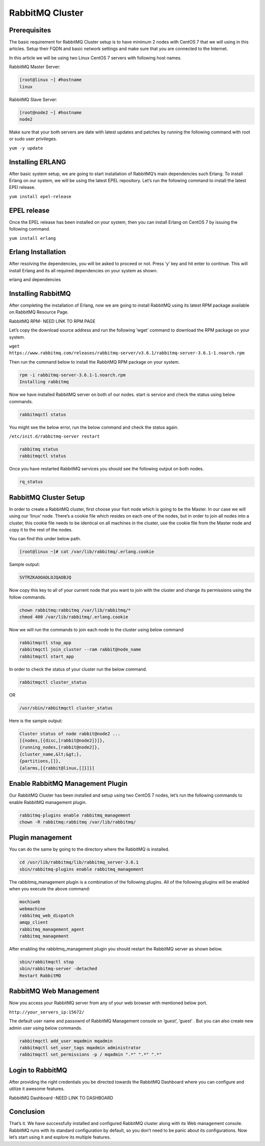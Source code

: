 RabbitMQ Cluster
----------------



Prerequisites
^^^^^^^^^^^^^

The basic requirement for RabbitMQ Cluster setup is to have minimum 2 nodes with CentOS 7 that we will using in this articles. Setup their FQDN and basic network settings and make sure that you are connected to the Internet.

In this article we will be using two Linux CentOS 7 servers with following host names.

RabbitMQ Master Server:

.. code-block:: shell

  [root@linux ~] #hostname
  linux

RabbitMQ Slave Server:

.. code-block:: shell

  [root@node2 ~] #hostname
  node2

Make sure that your both servers are date with latest updates and patches by running the following command with root or sudo user privileges.

``yum -y update``

Installing ERLANG
^^^^^^^^^^^^^^^^^

After basic system setup, we are going to start installation of RabbitMQ’s main dependencies such Erlang. To install Erlang on our system, we will be using the latest EPEL repository. Let’s run the following command to install the latest EPEl release.

``yum install epel-release``

EPEL release
^^^^^^^^^^^^

Once the EPEL release has been installed on your system, then you can install Erlang on CentOS 7 by issuing the following command.

``yum install erlang``

Erlang Installation
^^^^^^^^^^^^^^^^^^^

After resolving the dependencies, you will be asked to proceed or not. Press ‘y’ key and hit enter to continue. This will install Erlang and its all required dependencies on your system as shown.

erlang and dependencies

Installing RabbitMQ
^^^^^^^^^^^^^^^^^^^

After completing the installation of Erlang, now we are going to install RabbitMQ using its latest RPM package available on RabbitMQ Resource Page.

RabbitMQ RPM- NEED LINK TO RPM PAGE

Let’s copy the download source address and run the following ‘wget’ command to download the RPM package on your system.

``wget https://www.rabbitmq.com/releases/rabbitmq-server/v3.6.1/rabbitmq-server-3.6.1-1.noarch.rpm``

Then run the command below to install the RabbitMQ RPM package on your system.

.. code-block:: shell

  rpm -i rabbitmq-server-3.6.1-1.noarch.rpm
  Installing rabbitmq

Now we have installed RabbitMQ server on both of our nodes. start is service and check the status using below commands.

.. code-block:: shell

  rabbitmqctl status

You might see the below error, run the below command and check the status again.

``/etc/init.d/rabbitmq-server restart``

.. code-block:: shell

  rabbitmq status
  rabbitmqctl status

Once you have restarted RabbitMQ services you should see the following output on both nodes.

.. code-block:: shell

  rq_status

RabbitMQ Cluster Setup
^^^^^^^^^^^^^^^^^^^^^^

In order to create a RabbitMQ cluster, first choose your fisrt node which is going to be the Master.
In our case we will using our ‘linux’ node. There’s a cookie file which resides on each one of the nodes, but in order to join all nodes into a cluster, this cookie file needs to be identical on all machines in the cluster, use the cookie file from the Master node and copy it to the rest of the nodes.

You can find this under below path.

.. code-block:: shell

 [root@linux ~]# cat /var/lib/rabbitmq/.erlang.cookie

Sample output:

.. code-block:: shell

  SVTRZKAOOADLOJQAOBJQ

Now copy this key to all of your current node that you want to join with the cluster and change its permissions using the follow commands.

.. code-block:: shell

 chown rabbitmq:rabbitmq /var/lib/rabbitmq/*
 chmod 400 /var/lib/rabbitmq/.erlang.cookie

Now we will run the commands to join each node to the cluster using below command

.. code-block:: shell

 rabbitmqctl stop_app
 rabbitmqctl join_cluster --ram rabbit@node_name
 rabbitmqctl start_app

In order to check the status of your cluster run the below command.

.. code-block:: shell

 rabbitmqctl cluster_status

OR

.. code-block:: shell

 /usr/sbin/rabbitmqctl cluster_status

Here is the sample output:

.. code-block:: shell

  Cluster status of node rabbit@node2 ...
  [{nodes,[{disc,[rabbit@node2]}]},
  {running_nodes,[rabbit@node2]},
  {cluster_name,&lt;&gt;},
  {partitions,[]},
  {alarms,[{rabbit@linux,[]}]}]

Enable RabbitMQ Management Plugin
^^^^^^^^^^^^^^^^^^^^^^^^^^^^^^^^^

Our RabbitMQ Cluster has been installed and setup using two CentOS 7 nodes, let’s run the following commands to enable RabbitMQ management plugin.

.. code-block:: shell

 rabbitmq-plugins enable rabbitmq_management
 chown -R rabbitmq:rabbitmq /var/lib/rabbitmq/

Plugin management
^^^^^^^^^^^^^^^^^^

You can do the same by going to the directory where the RabbitMQ is installed.

.. code-block:: shell

 cd /usr/lib/rabbitmq/lib/rabbitmq_server-3.6.1
 sbin/rabbitmq-plugins enable rabbitmq_management

The rabbitmq_management plugin is a combination of the following plugins. All of the following plugins will be enabled when you execute the above command:

.. code-block:: shell

  mochiweb
  webmachine
  rabbitmq_web_dispatch
  amqp_client
  rabbitmq_management_agent
  rabbitmq_management

After enabling the rabbitmq_management plugin you should restart the RabbitMQ server as shown below.

.. code-block:: shell

 sbin/rabbitmqctl stop
 sbin/rabbitmq-server -detached
 Restart RabbitMQ

RabbitMQ Web Management
^^^^^^^^^^^^^^^^^^^^^^^^^^^

Now you access your RabbitMQ server from any of your web browser with mentioned below port.

``http://your_servers_ip:15672/``

The default user name and passowrd of RabbitMQ Management console sn ‘guest’, ‘guest’ . But you can also create new admin user using below commands.

.. code-block:: shell

 rabbitmqctl add_user mqadmin mqadmin
 rabbitmqctl set_user_tags mqadmin administrator
 rabbitmqctl set_permissions -p / mqadmin ".*" ".*" ".*"

Login to RabbitMQ
^^^^^^^^^^^^^^^^^

After providing the right credentials you be directed towards the RabbitMQ Dashboard where you can configure and utilize it awesome features.

RabbitMQ Dashboard -NEED LINK TO DASHBOARD

Conclusion
^^^^^^^^^^^

That’s it. We have successfully installed and configured RabbitMQ cluster along with its Web management console. RabbitMQ runs with its standard configuration by default, so you don’t need to be panic about its configurations. Now let’s start using it and explore its multiple features.
